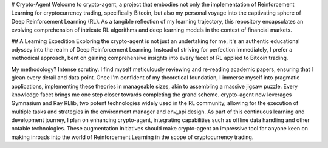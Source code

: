 # Crypto-Agent
Welcome to crypto-agent, a project that embodies not only the implementation of Reinforcement Learning for cryptocurrency trading, specifically Bitcoin, but also my personal voyage into the captivating sphere of Deep Reinforcement Learning (RL). As a tangible reflection of my learning trajectory, this repository encapsulates an evolving comprehension of intricate RL algorithms and deep learning models in the context of financial markets.

## A Learning Expedition
Exploring the crypto-agent is not just an undertaking for me, it's an authentic educational odyssey into the realm of Deep Reinforcement Learning. Instead of striving for perfection immediately, I prefer a methodical approach, bent on gaining comprehensive insights into every facet of RL applied to Bitcoin trading.

My methodology? Intense scrutiny. I find myself meticulously reviewing and re-reading academic papers, ensuring that I glean every detail and data point. Once I'm confident of my theoretical foundation, I immerse myself into pragmatic applications, implementing these theories in manageable sizes, akin to assembling a massive jigsaw puzzle.  Every knowledge facet brings me one step closer towards completing the grand scheme.
crypto-agent now leverages Gymnasium and Ray RLlib, two potent technologies widely used in the RL community, allowing for the execution of multiple tasks and strategies in the environment manager and env_api design. As part of this continuous learning and development journey, I plan on enhancing crypto-agent, integrating capabilities such as offline data handling and other notable technologies.
These augmentation initiatives should make crypto-agent an impressive tool for anyone keen on making inroads into the world of Reinforcement Learning in the scope of cryptocurrency trading.
